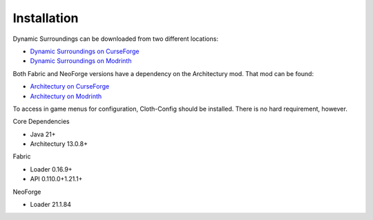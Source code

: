 ..	role:: underlined
..	role:: sectiontitle
..	role:: question
    
Installation
============
Dynamic Surroundings can be downloaded from two different locations:

* `Dynamic Surroundings on CurseForge <https://www.curseforge.com/minecraft/mc-mods/dynamic-surroundings/files>`_
* `Dynamic Surroundings on Modrinth <https://modrinth.com/mod/dynamicsurroundingsfabric/versions>`_

Both Fabric and NeoForge versions have a dependency on the Architectury mod. That mod can be found:

* `Architectury on CurseForge <https://www.curseforge.com/minecraft/mc-mods/architectury-api>`_
* `Architectury on Modrinth <https://modrinth.com/mod/architectury-api>`_

To access in game menus for configuration, Cloth-Config should be installed. There is no hard requirement, however.

:sectiontitle:`Core Dependencies`

* Java 21+
* Architectury 13.0.8+

:sectiontitle:`Fabric`

* Loader 0.16.9+
* API 0.110.0+1.21.1+

:sectiontitle:`NeoForge`

* Loader 21.1.84